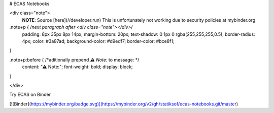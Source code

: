 # ECAS Notebooks

<div class="note">       
    **NOTE**: Source [here](//developer.run)
    This is unfortunately not working due to security policies at mybinder.org
.note+p { /*next paragraph after <div class="note"></div>*/
    padding: 8px 35px 8px 14px;
    margin-bottom: 20px;
    text-shadow: 0 1px 0 rgba(255,255,255,0.5);
    border-radius: 4px;
    color: #3a87ad;
    background-color: #d9edf7;
    border-color: #bce8f1;
}

.note+p:before { /*aditionally prepend `⚠ Note:` to message: */ 
    content: "⚠ Note:";
    font-weight: bold;
    display: block;
}

</div>


Try ECAS on Binder

[![Binder](https://mybinder.org/badge.svg)](https://mybinder.org/v2/gh/statiksof/ecas-notebooks.git/master)


